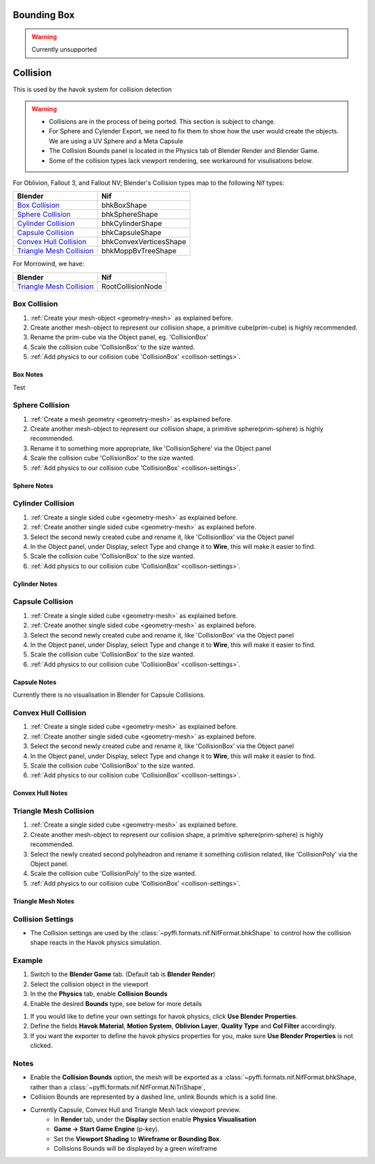 
Bounding Box
============

.. warning::
   Currently unsupported

Collision
=========
.. _collisions:

This is used by the havok system for collision detection

.. warning::

   * Collisions are in the process of being ported. This section is subject to change.
   * For Sphere and Cylender Export, we need to fix them to show how the user would create the objects. We are using a UV Sphere and a Meta Capsule
   * The Collision Bounds panel is located in the Physics tab of Blender Render and Blender Game.
   * Some of the collision types lack viewport rendering, see workaround for visulisations below.

For Oblivion, Fallout 3, and Fallout NV; Blender's Collision types map to the following Nif types:

+----------------------------+------------------------+
| Blender                    | Nif                    |
+============================+========================+
| `Box Collision`_           | bhkBoxShape            |
+----------------------------+------------------------+
| `Sphere Collision`_        | bhkSphereShape         |
+----------------------------+------------------------+
| `Cylinder Collision`_      | bhkCylinderShape       |
+----------------------------+------------------------+
| `Capsule Collision`_       | bhkCapsuleShape        |
+----------------------------+------------------------+
| `Convex Hull Collision`_   | bhkConvexVerticesShape |
+----------------------------+------------------------+
| `Triangle Mesh Collision`_ | bhkMoppBvTreeShape     |
+----------------------------+------------------------+

For Morrowind, we have:

+----------------------------+-------------------+ 
| Blender                    | Nif               |
+============================+===================+
| `Triangle Mesh Collision`_ | RootCollisionNode |
+----------------------------+-------------------+

.. todo::

   Where do we store material, layer, quality type, motion system, etc.?
   
Box Collision
~~~~~~~~~~~~~
.. _collison-box:

#. :ref:`Create your mesh-object <geometry-mesh>` as explained before.

#. Create another mesh-object to represent our collision shape, a primitive cube(prim-cube) is highly recommended.

#. Rename the prim-cube via the Object panel, eg. 'CollisionBox'

#. Scale the collision cube 'CollisionBox' to the size wanted.

#. :ref:`Add physics to our collision cube 'CollisionBox' <collison-settings>`.

Box Notes
+++++++++

Test

Sphere Collision
~~~~~~~~~~~~~~~~

.. _collision-sphere:

#. :ref:`Create a mesh geometry <geometry-mesh>`
   as explained before.

#. Create another mesh-object to represent our collision shape, a primitive sphere(prim-sphere) is highly recommended.

#. Rename it to something more appropriate, like 'CollisionSphere' via the Object panel

#. Scale the collision cube 'CollisionBox' to the size wanted.

#. :ref:`Add physics to our collision cube 'CollisionBox' <collison-settings>`.

Sphere Notes
++++++++++++

Cylinder Collision
~~~~~~~~~~~~~~~~~~

.. Todo::

	Capsule Import/Export needs to be completed

.. _collision-cylinder:

#. :ref:`Create a single sided cube <geometry-mesh>`
   as explained before.

#. :ref:`Create another single sided cube <geometry-mesh>`
   as explained before.

#. Select the second newly created cube and rename it, like 'CollisionBox' via the Object panel

#. In the Object panel, under Display, select Type and change it to **Wire**, this will make it easier to find.

#. Scale the collision cube 'CollisionBox' to the size wanted.

#. :ref:`Add physics to our collision cube 'CollisionBox' <collison-settings>`.

Cylinder Notes
++++++++++++++

Capsule Collision
~~~~~~~~~~~~~~~~~

.. _collision-capsule:

#. :ref:`Create a single sided cube <geometry-mesh>`
   as explained before.

#. :ref:`Create another single sided cube <geometry-mesh>`
   as explained before.

#. Select the second newly created cube and rename it, like 'CollisionBox' via the Object panel

#. In the Object panel, under Display, select Type and change it to **Wire**, this will make it easier to find.

#. Scale the collision cube 'CollisionBox' to the size wanted.

#. :ref:`Add physics to our collision cube 'CollisionBox' <collison-settings>`.

Capsule Notes
+++++++++++++

Currently there is no visualisation in Blender for Capsule Collisions.

Convex Hull Collision
~~~~~~~~~~~~~~~~~~~~~

.. _collision-convex-hull:

#. :ref:`Create a single sided cube <geometry-mesh>`
   as explained before.

#. :ref:`Create another single sided cube <geometry-mesh>`
   as explained before.

#. Select the second newly created cube and rename it, like 'CollisionBox' via the Object panel

#. In the Object panel, under Display, select Type and change it to **Wire**, this will make it easier to find.

#. Scale the collision cube 'CollisionBox' to the size wanted.

#. :ref:`Add physics to our collision cube 'CollisionBox' <collison-settings>`.

Convex Hull Notes
+++++++++++++++++

Triangle Mesh Collision
~~~~~~~~~~~~~~~~~~~~~~~

.. _collision-triangle-mesh:

#. :ref:`Create a single sided cube <geometry-mesh>`
   as explained before.

#. Create another mesh-object to represent our collision shape, a primitive sphere(prim-sphere) is highly recommended.

#. Select the newly created second polyheadron and rename it something collision related, like 'CollisionPoly' via the Object panel.

#. Scale the collision cube 'CollisionPoly' to the size wanted.

#. :ref:`Add physics to our collision cube 'CollisionBox' <collison-settings>`.

Triangle Mesh Notes
+++++++++++++++++++

Collision Settings
~~~~~~~~~~~~~~~~~~
.. _collison-settings:

* The Collision settings are used by the :class:`~pyffi.formats.nif.NifFormat.bhkShape` to control how the collision shape reacts in the Havok physics simulation.

Example
~~~~~~~

#. Switch to the **Blender Game** tab. (Default tab is **Blender Render**)
#. Select the collision object in the viewport
#. In the the **Physics** tab, enable **Collision Bounds** 
#. Enable the desired **Bounds** type, see below for more details 

.. todo::
   Should "Use Blender Properties" usage be reversed? i.e "Use Blender Property" uses default values
   This should be enabled by default, else define your own. 
   Should there be an additional check to see if not selected, that user has actually defined their own?
   
#. If you would like to define your own settings for havok physics, click **Use Blender Properties**.    
#. Define the fields **Havok Material**, **Motion System**, **Oblivion Layer**, **Quality Type** and **Col Filter** accordingly.
#. If you want the exporter to define the havok physics properties for you, make sure **Use Blender Properties** is not clicked.

Notes
~~~~~

* Enable the **Collision Bounds** option, the mesh will be exported as a :class:`~pyffi.formats.nif.NifFormat.bhkShape, rather than a :class:`~pyffi.formats.nif.NifFormat.NiTriShape`,
* Collision Bounds are represented by a dashed line, unlink Bounds which is a solid line. 
* Currently Capsule, Convex Hull and Triangle Mesh lack viewport preview.
   - In **Render** tab, under the **Display** section enable **Physics Visualisation**
   - **Game -> Start Game Engine** (p-key).
   - Set the **Viewport Shading** to **Wireframe or Bounding Box**.
   - Collisions Bounds will be displayed by a green wireframe